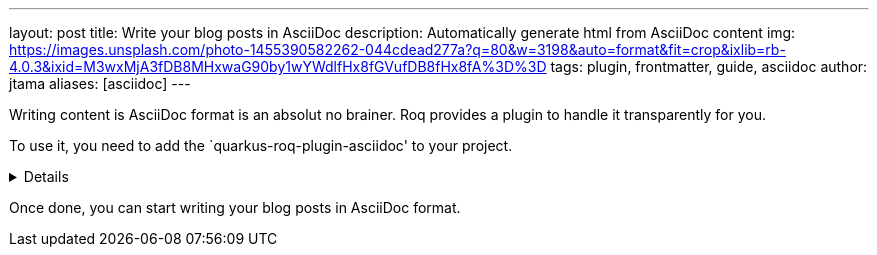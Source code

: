 ---
layout: post
title: Write your blog posts in AsciiDoc
description: Automatically generate html from AsciiDoc content
img: https://images.unsplash.com/photo-1455390582262-044cdead277a?q=80&w=3198&auto=format&fit=crop&ixlib=rb-4.0.3&ixid=M3wxMjA3fDB8MHxwaG90by1wYWdlfHx8fGVufDB8fHx8fA%3D%3D
tags: plugin, frontmatter, guide, asciidoc
author: jtama
aliases: [asciidoc]
---

Writing content is AsciiDoc format is an absolut no brainer. Roq provides a plugin to handle it transparently for you.

To use it, you need to add the `quarkus-roq-plugin-asciidoc' to your project.

[%collapsible]
====
You can do that using several ways :

[qanda]
Manually:: 
[source,xml]
.pom.xml
----
<dependency>
    <groupId>io.quarkiverse.roq</groupId>
    <artifactId>quarkus-roq-plugin-asciidoc</artifactId>
    <version>$\{quarkus-roq.version\}</version>
</dependency>
----

Using the Quarkus cli::
[source,shell]
----
quarkus extension add io.quarkiverse.roq:quarkus-roq-plugin-asciidoc
----

Using the Maven::
[source,shell]
----
./mvnw quarkus:add-extension -Dextensions="io.quarkiverse.roq:quarkus-roq-plugin-asciidoc"
----

Using the Gradle::
[source,shell]
----
./gradlew addExtension --extensions="io.quarkiverse.roq:quarkus-roq-plugin-asciidoc"
----
====

Once done, you can start writing your blog posts in AsciiDoc format.